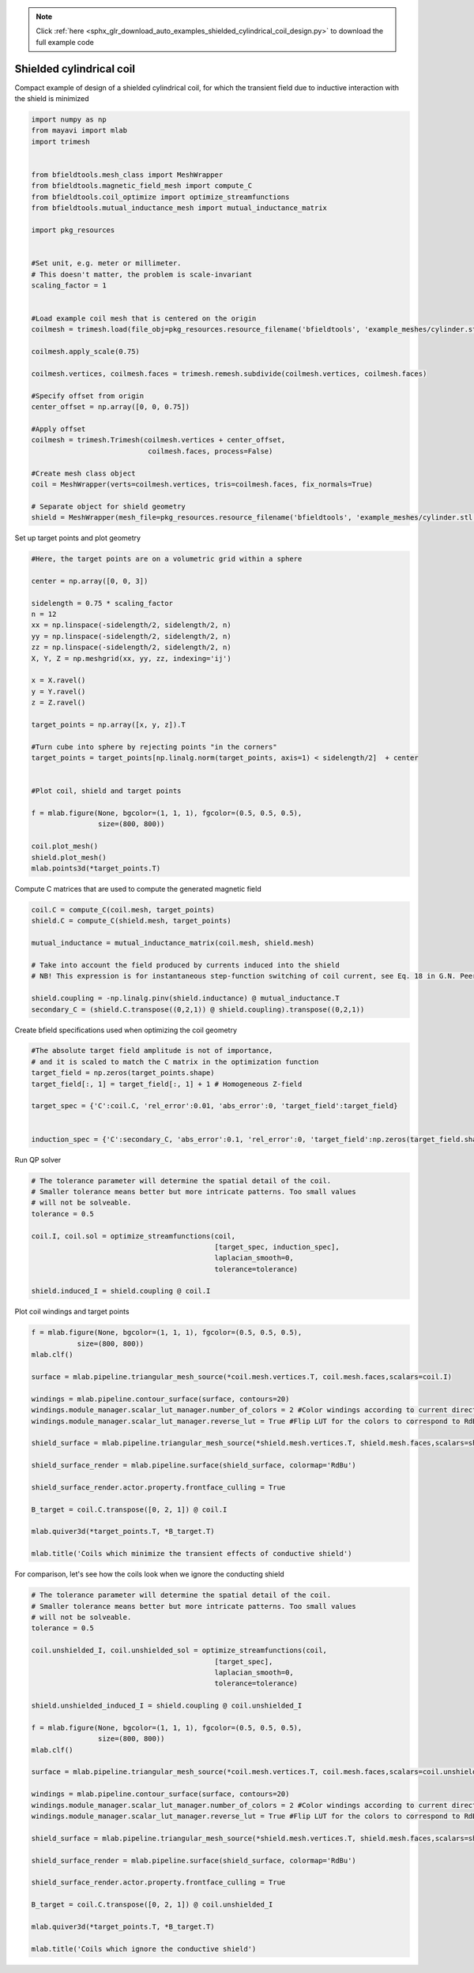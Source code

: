 .. note::
    :class: sphx-glr-download-link-note

    Click :ref:`here <sphx_glr_download_auto_examples_shielded_cylindrical_coil_design.py>` to download the full example code
.. rst-class:: sphx-glr-example-title

.. _sphx_glr_auto_examples_shielded_cylindrical_coil_design.py:


Shielded cylindrical coil
=========================
Compact example of design of a shielded cylindrical coil, for which the transient field
due to inductive interaction with the shield is minimized


.. code-block:: default



    import numpy as np
    from mayavi import mlab
    import trimesh


    from bfieldtools.mesh_class import MeshWrapper
    from bfieldtools.magnetic_field_mesh import compute_C
    from bfieldtools.coil_optimize import optimize_streamfunctions
    from bfieldtools.mutual_inductance_mesh import mutual_inductance_matrix

    import pkg_resources


    #Set unit, e.g. meter or millimeter.
    # This doesn't matter, the problem is scale-invariant
    scaling_factor = 1


    #Load example coil mesh that is centered on the origin
    coilmesh = trimesh.load(file_obj=pkg_resources.resource_filename('bfieldtools', 'example_meshes/cylinder.stl'), process=True)

    coilmesh.apply_scale(0.75)

    coilmesh.vertices, coilmesh.faces = trimesh.remesh.subdivide(coilmesh.vertices, coilmesh.faces)

    #Specify offset from origin
    center_offset = np.array([0, 0, 0.75])

    #Apply offset
    coilmesh = trimesh.Trimesh(coilmesh.vertices + center_offset,
                                coilmesh.faces, process=False)

    #Create mesh class object
    coil = MeshWrapper(verts=coilmesh.vertices, tris=coilmesh.faces, fix_normals=True)

    # Separate object for shield geometry
    shield = MeshWrapper(mesh_file=pkg_resources.resource_filename('bfieldtools', 'example_meshes/cylinder.stl'), process=True, fix_normals=True)





.. rst-class:: sphx-glr-script-out

 Out:

 .. code-block:: none

    face_normals didn't match triangles, ignoring!
    face_normals didn't match triangles, ignoring!



Set up target  points and plot geometry


.. code-block:: default


    #Here, the target points are on a volumetric grid within a sphere

    center = np.array([0, 0, 3])

    sidelength = 0.75 * scaling_factor
    n = 12
    xx = np.linspace(-sidelength/2, sidelength/2, n)
    yy = np.linspace(-sidelength/2, sidelength/2, n)
    zz = np.linspace(-sidelength/2, sidelength/2, n)
    X, Y, Z = np.meshgrid(xx, yy, zz, indexing='ij')

    x = X.ravel()
    y = Y.ravel()
    z = Z.ravel()

    target_points = np.array([x, y, z]).T

    #Turn cube into sphere by rejecting points "in the corners"
    target_points = target_points[np.linalg.norm(target_points, axis=1) < sidelength/2]  + center


    #Plot coil, shield and target points

    f = mlab.figure(None, bgcolor=(1, 1, 1), fgcolor=(0.5, 0.5, 0.5),
                    size=(800, 800))

    coil.plot_mesh()
    shield.plot_mesh()
    mlab.points3d(*target_points.T)







.. image:: /auto_examples/images/sphx_glr_shielded_cylindrical_coil_design_001.png
    :class: sphx-glr-single-img




Compute C matrices that are used to compute the generated magnetic field


.. code-block:: default


    coil.C = compute_C(coil.mesh, target_points)
    shield.C = compute_C(shield.mesh, target_points)

    mutual_inductance = mutual_inductance_matrix(coil.mesh, shield.mesh)

    # Take into account the field produced by currents induced into the shield
    # NB! This expression is for instantaneous step-function switching of coil current, see Eq. 18 in G.N. Peeren, 2003.

    shield.coupling = -np.linalg.pinv(shield.inductance) @ mutual_inductance.T
    secondary_C = (shield.C.transpose((0,2,1)) @ shield.coupling).transpose((0,2,1))





.. rst-class:: sphx-glr-script-out

 Out:

 .. code-block:: none

    Computing C matrix, 3536 vertices by 672 target points... took 1.17 seconds.
    Computing C matrix, 904 vertices by 672 target points... took 0.24 seconds.
    Calculating potentials
    Inserting stuff into M-matrix
    Computing inductance matrix in 1 chunks since 8 GiB memory is available...
    Calculating potentials, chunk 1/1
    Inductance matrix computation took 6.03 seconds.



Create bfield specifications used when optimizing the coil geometry


.. code-block:: default


    #The absolute target field amplitude is not of importance,
    # and it is scaled to match the C matrix in the optimization function
    target_field = np.zeros(target_points.shape)
    target_field[:, 1] = target_field[:, 1] + 1 # Homogeneous Z-field

    target_spec = {'C':coil.C, 'rel_error':0.01, 'abs_error':0, 'target_field':target_field}


    induction_spec = {'C':secondary_C, 'abs_error':0.1, 'rel_error':0, 'target_field':np.zeros(target_field.shape)}







Run QP solver


.. code-block:: default


    # The tolerance parameter will determine the spatial detail of the coil.
    # Smaller tolerance means better but more intricate patterns. Too small values
    # will not be solveable.
    tolerance = 0.5

    coil.I, coil.sol = optimize_streamfunctions(coil,
                                                [target_spec, induction_spec],
                                                laplacian_smooth=0,
                                                tolerance=tolerance)

    shield.induced_I = shield.coupling @ coil.I






.. rst-class:: sphx-glr-script-out

 Out:

 .. code-block:: none

    Computing inductance matrix in 2 chunks since 8 GiB memory is available...
    Calculating potentials, chunk 1/2
    Calculating potentials, chunk 2/2
    Inductance matrix computation took 99.05 seconds.
    Scaling matrices before optimization. This requires singular value computation, hold on.
    Solving quadratic programming problem using cvxopt...
         pcost       dcost       gap    pres   dres
     0:  4.5366e+01  7.7593e+02  1e+04  3e+00  4e-14
     1:  1.0096e+02  1.1497e+03  3e+03  9e-01  3e-14
     2:  5.6082e+02  2.4779e+03  3e+03  6e-01  9e-14
     3:  5.7943e+02  2.6428e+03  3e+03  6e-01  9e-14
     4:  1.0195e+03  5.8843e+03  3e+03  5e-01  2e-13
     5:  2.6725e+03  1.0689e+04  4e+03  4e-01  4e-13
    Optimal solution found.



Plot coil windings and target points


.. code-block:: default


    f = mlab.figure(None, bgcolor=(1, 1, 1), fgcolor=(0.5, 0.5, 0.5),
               size=(800, 800))
    mlab.clf()

    surface = mlab.pipeline.triangular_mesh_source(*coil.mesh.vertices.T, coil.mesh.faces,scalars=coil.I)

    windings = mlab.pipeline.contour_surface(surface, contours=20)
    windings.module_manager.scalar_lut_manager.number_of_colors = 2 #Color windings according to current direction
    windings.module_manager.scalar_lut_manager.reverse_lut = True #Flip LUT for the colors to correspond to RdBu colormap

    shield_surface = mlab.pipeline.triangular_mesh_source(*shield.mesh.vertices.T, shield.mesh.faces,scalars=shield.induced_I)

    shield_surface_render = mlab.pipeline.surface(shield_surface, colormap='RdBu')

    shield_surface_render.actor.property.frontface_culling = True

    B_target = coil.C.transpose([0, 2, 1]) @ coil.I

    mlab.quiver3d(*target_points.T, *B_target.T)

    mlab.title('Coils which minimize the transient effects of conductive shield')





.. image:: /auto_examples/images/sphx_glr_shielded_cylindrical_coil_design_002.png
    :class: sphx-glr-single-img




For comparison, let's see how the coils look when we ignore the conducting shield


.. code-block:: default



    # The tolerance parameter will determine the spatial detail of the coil.
    # Smaller tolerance means better but more intricate patterns. Too small values
    # will not be solveable.
    tolerance = 0.5

    coil.unshielded_I, coil.unshielded_sol = optimize_streamfunctions(coil,
                                                [target_spec],
                                                laplacian_smooth=0,
                                                tolerance=tolerance)

    shield.unshielded_induced_I = shield.coupling @ coil.unshielded_I

    f = mlab.figure(None, bgcolor=(1, 1, 1), fgcolor=(0.5, 0.5, 0.5),
                    size=(800, 800))
    mlab.clf()

    surface = mlab.pipeline.triangular_mesh_source(*coil.mesh.vertices.T, coil.mesh.faces,scalars=coil.unshielded_I)

    windings = mlab.pipeline.contour_surface(surface, contours=20)
    windings.module_manager.scalar_lut_manager.number_of_colors = 2 #Color windings according to current direction
    windings.module_manager.scalar_lut_manager.reverse_lut = True #Flip LUT for the colors to correspond to RdBu colormap

    shield_surface = mlab.pipeline.triangular_mesh_source(*shield.mesh.vertices.T, shield.mesh.faces,scalars=shield.unshielded_induced_I)

    shield_surface_render = mlab.pipeline.surface(shield_surface, colormap='RdBu')

    shield_surface_render.actor.property.frontface_culling = True

    B_target = coil.C.transpose([0, 2, 1]) @ coil.unshielded_I

    mlab.quiver3d(*target_points.T, *B_target.T)

    mlab.title('Coils which ignore the conductive shield')




.. image:: /auto_examples/images/sphx_glr_shielded_cylindrical_coil_design_003.png
    :class: sphx-glr-single-img


.. rst-class:: sphx-glr-script-out

 Out:

 .. code-block:: none

    Scaling matrices before optimization. This requires singular value computation, hold on.
    Solving quadratic programming problem using cvxopt...
         pcost       dcost       gap    pres   dres
     0:  4.3937e+01  6.6183e+01  5e+03  2e+00  4e-14
     1:  5.0479e+01  6.8140e+01  2e+02  1e-01  2e-14
     2:  6.1947e+01  9.9187e+01  1e+02  4e-02  3e-14
     3:  6.7204e+01  1.2054e+02  1e+02  3e-02  5e-14
     4:  7.3748e+01  1.8486e+02  7e+01  2e-02  1e-13
    Optimal solution found.




.. rst-class:: sphx-glr-timing

   **Total running time of the script:** ( 2 minutes  54.561 seconds)


.. _sphx_glr_download_auto_examples_shielded_cylindrical_coil_design.py:


.. only :: html

 .. container:: sphx-glr-footer
    :class: sphx-glr-footer-example



  .. container:: sphx-glr-download

     :download:`Download Python source code: shielded_cylindrical_coil_design.py <shielded_cylindrical_coil_design.py>`



  .. container:: sphx-glr-download

     :download:`Download Jupyter notebook: shielded_cylindrical_coil_design.ipynb <shielded_cylindrical_coil_design.ipynb>`


.. only:: html

 .. rst-class:: sphx-glr-signature

    `Gallery generated by Sphinx-Gallery <https://sphinx-gallery.github.io>`_
